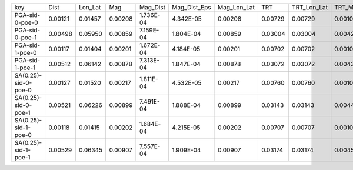 +----------------------+---------+---------+---------+-----------+--------------+-------------+---------+-------------+---------+--------------+------------------+
| key                  | Dist    | Lon_Lat | Mag     | Mag_Dist  | Mag_Dist_Eps | Mag_Lon_Lat | TRT     | TRT_Lon_Lat | TRT_Mag | TRT_Mag_Dist | TRT_Mag_Dist_Eps |
+----------------------+---------+---------+---------+-----------+--------------+-------------+---------+-------------+---------+--------------+------------------+
| PGA-sid-0-poe-0      | 0.00121 | 0.01457 | 0.00208 | 1.736E-04 | 4.342E-05    | 0.00208     | 0.00729 | 0.00729     | 0.00104 | 8.679E-05    | 2.171E-05        |
+----------------------+---------+---------+---------+-----------+--------------+-------------+---------+-------------+---------+--------------+------------------+
| PGA-sid-0-poe-1      | 0.00498 | 0.05950 | 0.00859 | 7.159E-04 | 1.804E-04    | 0.00859     | 0.03004 | 0.03004     | 0.00429 | 3.580E-04    | 9.020E-05        |
+----------------------+---------+---------+---------+-----------+--------------+-------------+---------+-------------+---------+--------------+------------------+
| PGA-sid-1-poe-0      | 0.00117 | 0.01404 | 0.00201 | 1.672E-04 | 4.184E-05    | 0.00201     | 0.00702 | 0.00702     | 0.00100 | 8.360E-05    | 2.092E-05        |
+----------------------+---------+---------+---------+-----------+--------------+-------------+---------+-------------+---------+--------------+------------------+
| PGA-sid-1-poe-1      | 0.00512 | 0.06142 | 0.00878 | 7.313E-04 | 1.847E-04    | 0.00878     | 0.03072 | 0.03072     | 0.00439 | 3.657E-04    | 9.236E-05        |
+----------------------+---------+---------+---------+-----------+--------------+-------------+---------+-------------+---------+--------------+------------------+
| SA(0.25)-sid-0-poe-0 | 0.00127 | 0.01520 | 0.00217 | 1.811E-04 | 4.532E-05    | 0.00217     | 0.00760 | 0.00760     | 0.00109 | 9.053E-05    | 2.266E-05        |
+----------------------+---------+---------+---------+-----------+--------------+-------------+---------+-------------+---------+--------------+------------------+
| SA(0.25)-sid-0-poe-1 | 0.00521 | 0.06226 | 0.00899 | 7.491E-04 | 1.888E-04    | 0.00899     | 0.03143 | 0.03143     | 0.00449 | 3.745E-04    | 9.439E-05        |
+----------------------+---------+---------+---------+-----------+--------------+-------------+---------+-------------+---------+--------------+------------------+
| SA(0.25)-sid-1-poe-0 | 0.00118 | 0.01415 | 0.00202 | 1.684E-04 | 4.215E-05    | 0.00202     | 0.00707 | 0.00707     | 0.00101 | 8.421E-05    | 2.107E-05        |
+----------------------+---------+---------+---------+-----------+--------------+-------------+---------+-------------+---------+--------------+------------------+
| SA(0.25)-sid-1-poe-1 | 0.00529 | 0.06345 | 0.00907 | 7.557E-04 | 1.909E-04    | 0.00907     | 0.03174 | 0.03174     | 0.00453 | 3.778E-04    | 9.544E-05        |
+----------------------+---------+---------+---------+-----------+--------------+-------------+---------+-------------+---------+--------------+------------------+